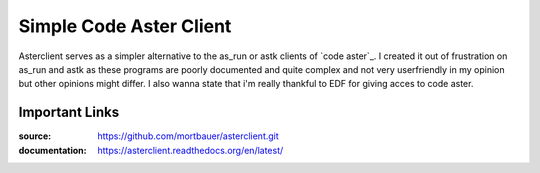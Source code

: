 Simple Code Aster Client
########################

Asterclient serves as a simpler alternative to the as_run or astk clients of
`code aster`_. I created it out of frustration on as_run and astk as these
programs are poorly documented and quite complex and not very userfriendly in
my opinion but other opinions might differ. I also wanna state that i'm really
thankful to EDF for giving acces to code aster.

Important Links
***************

:source: https://github.com/mortbauer/asterclient.git
:documentation: https://asterclient.readthedocs.org/en/latest/
